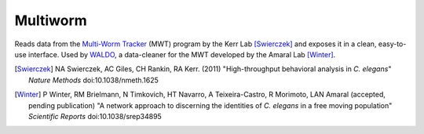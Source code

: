 =========
Multiworm
=========

Reads data from the `Multi-Worm Tracker`_ (MWT) program by the Kerr Lab [Swierczek]_ and exposes it in a clean, easy-to-use interface. Used by `WALDO`_, a data-cleaner for the MWT developed by the Amaral Lab [Winter]_.

.. _WALDO: https://github.com/amarallab/waldo
.. _`Multi-Worm Tracker`: https://sourceforge.net/projects/mwt/
.. [Swierczek] NA Swierczek, AC Giles, CH Rankin, RA Kerr. (2011) "High-throughput behavioral analysis in *C. elegans*" *Nature Methods* doi:10.1038/nmeth.1625
.. [Winter] P Winter, RM Brielmann, N Timkovich, HT Navarro, A Teixeira-Castro, R Morimoto, LAN Amaral (accepted, pending publication) "A network approach to discerning the identities of *C. elegans* in a free moving population" *Scientific Reports* doi:10.1038/srep34895
